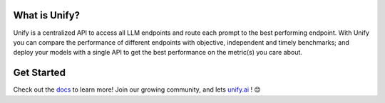 

.. image:: https://github.com/unifyai/unifyai.github.io/blob/main/img/externally_linked/unify_logo.png?raw=true#gh-light-mode-only
   :width: 100%

.. image:: https://github.com/unifyai/unifyai.github.io/blob/main/img/externally_linked/unify_logo_dark.png?raw=true#gh-dark-mode-only
   :width: 100%

.. raw:: html
    
    <h3 align="center">Combine All LLMs for <b>Faster, Cheaper, and Better Responses</b> Than Any Single Model! 🚀</h3>
    <div align="center">
       <a href="https://github.com/unifyai/unify/issues">
           <img class="dark-light" style="padding-right: 4px; padding-bottom: 4px;" src="https://img.shields.io/github/issues/unifyai/ivy">
       </a>
       <a href="https://github.com/unifyai/unify/network/members">
           <img class="dark-light" style="padding-right: 4px; padding-bottom: 4px;" src="https://img.shields.io/github/forks/unifyai/ivy">
       </a>
       <a href="https://github.com/unifyai/unify/stargazers">
           <img class="dark-light" style="padding-right: 4px; padding-bottom: 4px;" src="https://img.shields.io/github/stars/unifyai/ivy">
       </a>
       <a href="https://github.com/unifyai/unify/pulls">
           <img class="dark-light" style="padding-right: 4px; padding-bottom: 4px;" src="https://img.shields.io/badge/PRs-welcome-brightgreen.svg">
       </a>
       <a href="https://pypi.org/project/unifyai">
           <img class="dark-light" style="padding-right: 4px; padding-bottom: 4px;" src="https://badge.fury.io/py/ivy.svg">
       </a>
       <a href="https://discord.gg/sXyFF8tDtm">
           <img class="dark-light" style="padding-right: 4px; padding-bottom: 4px;" src="https://img.shields.io/discord/799879767196958751?color=blue&label=%20&logo=discord&logoColor=white">
       </a>
    </div>
    <br clear="all" />

What is Unify?
______________
Unify is a centralized API to access all LLM endpoints and route each prompt to the best performing endpoint. With Unify you can compare the performance of different endpoints with objective, independent and timely benchmarks; and deploy your models with a single API to get the best performance on the metric(s) you care about.

Get Started
___________

Check out the `docs <https://unify.ai/docs/hub>`_ to learn more! Join our growing community, and lets `unify.ai <https://unify.ai/>`_ ! 😊
